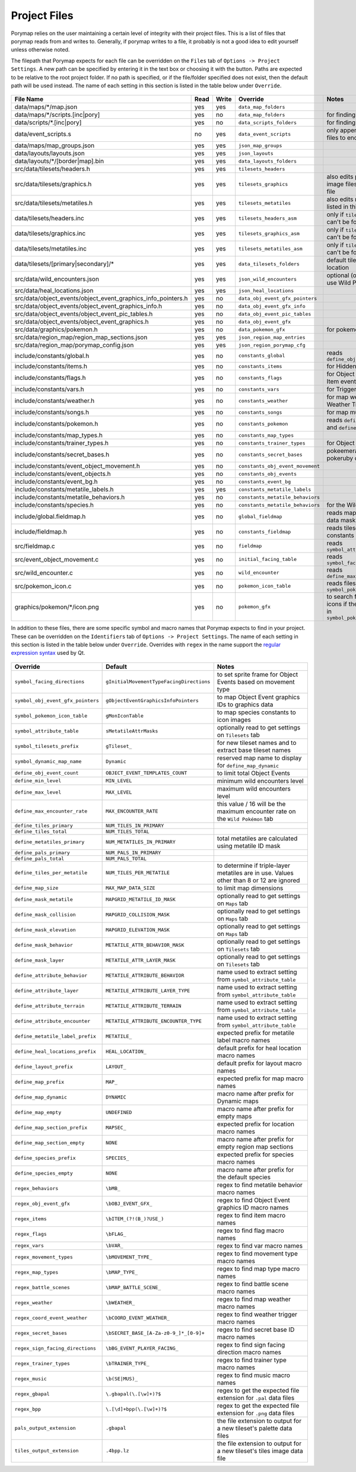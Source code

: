 *************
Project Files
*************

Porymap relies on the user maintaining a certain level of integrity with their project files.
This is a list of files that porymap reads from and writes to. Generally, if porymap writes 
to a file, it probably is not a good idea to edit yourself unless otherwise noted.

The filepath that Porymap expects for each file can be overridden on the ``Files`` tab of ``Options -> Project Settings``. A new path can be specified by entering it in the text box or choosing it with the |button-folder| button. Paths are expected to be relative to the root project folder. If no path is specified, or if the file/folder specified does not exist, then the default path will be used instead. The name of each setting in this section is listed in the table below under ``Override``.

.. |button-folder| image:: images/scripting-capabilities/folder.png
   :width: 24
   :height: 24

.. figure:: images/settings-and-options/tab-files.png
   :alt: Files tab

.. _files:

.. csv-table::
   :header: File Name,Read,Write,Override,Notes
   :widths: 20, 5, 5, 20, 30

   data/maps/\*/map.json, yes, yes, ``data_map_folders``,
   data/maps/\*/scripts.[inc|pory], yes, no, ``data_map_folders``, for finding script labels
   data/scripts/\*.[inc|pory], yes, no, ``data_scripts_folders``, for finding script labels
   data/event_scripts.s, no, yes, ``data_event_scripts``, only appends new script files to end of file
   data/maps/map_groups.json, yes, yes, ``json_map_groups``,
   data/layouts/layouts.json, yes, yes, ``json_layouts``,
   data/layouts/\*/[border|map].bin, yes, yes, ``data_layouts_folders``,
   src/data/tilesets/headers.h, yes, yes, ``tilesets_headers``,
   src/data/tilesets/graphics.h, yes, yes, ``tilesets_graphics``, also edits palette and tile image files listed in this file
   src/data/tilesets/metatiles.h, yes, yes, ``tilesets_metatiles``, also edits metatile files listed in this file
   data/tilesets/headers.inc, yes, yes, ``tilesets_headers_asm``, only if ``tilesets_headers`` can't be found
   data/tilesets/graphics.inc, yes, yes, ``tilesets_graphics_asm``, only if ``tilesets_headers`` can't be found
   data/tilesets/metatiles.inc, yes, yes, ``tilesets_metatiles_asm``, only if ``tilesets_headers`` can't be found
   data/tilesets/[primary|secondary]/\*, yes, yes, ``data_tilesets_folders``, default tileset data location
   src/data/wild_encounters.json, yes, yes, ``json_wild_encounters``, optional (only required to use Wild Pokémon tab)
   src/data/heal_locations.json, yes, yes, ``json_heal_locations``,
   src/data/object_events/object_event_graphics_info_pointers.h, yes, no, ``data_obj_event_gfx_pointers``,
   src/data/object_events/object_event_graphics_info.h, yes, no, ``data_obj_event_gfx_info``,
   src/data/object_events/object_event_pic_tables.h, yes, no, ``data_obj_event_pic_tables``,
   src/data/object_events/object_event_graphics.h, yes, no, ``data_obj_event_gfx``,
   src/data/graphics/pokemon.h, yes, no, ``data_pokemon_gfx``, for pokemon sprite icons
   src/data/region_map/region_map_sections.json, yes, yes, ``json_region_map_entries``,
   src/data/region_map/porymap_config.json, yes, yes, ``json_region_porymap_cfg``,
   include/constants/global.h, yes, no, ``constants_global``, reads ``define_obj_event_count``
   include/constants/items.h, yes, no, ``constants_items``, for Hidden Item events
   include/constants/flags.h, yes, no, ``constants_flags``, for Object and Hidden Item events
   include/constants/vars.h, yes, no, ``constants_vars``, for Trigger events
   include/constants/weather.h, yes, no, ``constants_weather``, for map weather and Weather Triggers
   include/constants/songs.h, yes, no, ``constants_songs``, for map music
   include/constants/pokemon.h, yes, no, ``constants_pokemon``, reads ``define_min_level`` and ``define_max_level``
   include/constants/map_types.h, yes, no, ``constants_map_types``,
   include/constants/trainer_types.h, yes, no, ``constants_trainer_types``, for Object events
   include/constants/secret_bases.h, yes, no, ``constants_secret_bases``, pokeemerald and pokeruby only
   include/constants/event_object_movement.h, yes, no, ``constants_obj_event_movement``,
   include/constants/event_objects.h, yes, no, ``constants_obj_events``,
   include/constants/event_bg.h, yes, no, ``constants_event_bg``,
   include/constants/metatile_labels.h, yes, yes, ``constants_metatile_labels``,
   include/constants/metatile_behaviors.h, yes, no, ``constants_metatile_behaviors``,
   include/constants/species.h, yes, no, ``constants_metatile_behaviors``, for the Wild Pokémon tab
   include/global.fieldmap.h, yes, no, ``global_fieldmap``, reads map and tileset data masks
   include/fieldmap.h, yes, no, ``constants_fieldmap``, reads tileset related constants
   src/fieldmap.c, yes, no, ``fieldmap``, reads ``symbol_attribute_table``
   src/event_object_movement.c, yes, no, ``initial_facing_table``, reads ``symbol_facing_directions``
   src/wild_encounter.c, yes, no, ``wild_encounter``, reads ``define_max_encounter_rate``
   src/pokemon_icon.c, yes, no, ``pokemon_icon_table``, reads files in ``symbol_pokemon_icon_table``
   graphics/pokemon/\*/icon.png, yes, no, ``pokemon_gfx``, to search for Pokémon icons if they aren't found in ``symbol_pokemon_icon_table``


In addition to these files, there are some specific symbol and macro names that Porymap expects to find in your project. These can be overridden on the ``Identifiers`` tab of ``Options -> Project Settings``. The name of each setting in this section is listed in the table below under ``Override``. Overrides with ``regex`` in the name support the `regular expression syntax <https://perldoc.perl.org/perlre>`_ used by Qt.

.. figure:: images/settings-and-options/tab-identifiers.png
   :alt: Files tab

.. _identifiers:

.. csv-table::
   :header: Override,Default,Notes
   :widths: 20, 20, 30

   ``symbol_facing_directions``, ``gInitialMovementTypeFacingDirections``, to set sprite frame for Object Events based on movement type
   ``symbol_obj_event_gfx_pointers``, ``gObjectEventGraphicsInfoPointers``, to map Object Event graphics IDs to graphics data
   ``symbol_pokemon_icon_table``, ``gMonIconTable``, to map species constants to icon images
   ``symbol_attribute_table``, ``sMetatileAttrMasks``, optionally read to get settings on ``Tilesets`` tab
   ``symbol_tilesets_prefix``, ``gTileset_``, for new tileset names and to extract base tileset names
   ``symbol_dynamic_map_name``, ``Dynamic``, reserved map name to display for ``define_map_dynamic``
   ``define_obj_event_count``, ``OBJECT_EVENT_TEMPLATES_COUNT``, to limit total Object Events
   ``define_min_level``, ``MIN_LEVEL``, minimum wild encounters level
   ``define_max_level``, ``MAX_LEVEL``, maximum wild encounters level
   ``define_max_encounter_rate``, ``MAX_ENCOUNTER_RATE``, this value / 16 will be the maximum encounter rate on the ``Wild Pokémon`` tab
   ``define_tiles_primary``, ``NUM_TILES_IN_PRIMARY``, 
   ``define_tiles_total``, ``NUM_TILES_TOTAL``,
   ``define_metatiles_primary``, ``NUM_METATILES_IN_PRIMARY``, total metatiles are calculated using metatile ID mask
   ``define_pals_primary``, ``NUM_PALS_IN_PRIMARY``,
   ``define_pals_total``, ``NUM_PALS_TOTAL``, 
   ``define_tiles_per_metatile``, ``NUM_TILES_PER_METATILE``, to determine if triple-layer metatiles are in use. Values other than 8 or 12 are ignored
   ``define_map_size``, ``MAX_MAP_DATA_SIZE``, to limit map dimensions
   ``define_mask_metatile``, ``MAPGRID_METATILE_ID_MASK``, optionally read to get settings on ``Maps`` tab
   ``define_mask_collision``, ``MAPGRID_COLLISION_MASK``, optionally read to get settings on ``Maps`` tab
   ``define_mask_elevation``, ``MAPGRID_ELEVATION_MASK``, optionally read to get settings on ``Maps`` tab
   ``define_mask_behavior``, ``METATILE_ATTR_BEHAVIOR_MASK``, optionally read to get settings on ``Tilesets`` tab
   ``define_mask_layer``, ``METATILE_ATTR_LAYER_MASK``, optionally read to get settings on ``Tilesets`` tab
   ``define_attribute_behavior``, ``METATILE_ATTRIBUTE_BEHAVIOR``, name used to extract setting from ``symbol_attribute_table``
   ``define_attribute_layer``, ``METATILE_ATTRIBUTE_LAYER_TYPE``, name used to extract setting from ``symbol_attribute_table``
   ``define_attribute_terrain``, ``METATILE_ATTRIBUTE_TERRAIN``, name used to extract setting from ``symbol_attribute_table``
   ``define_attribute_encounter``, ``METATILE_ATTRIBUTE_ENCOUNTER_TYPE``, name used to extract setting from ``symbol_attribute_table``
   ``define_metatile_label_prefix``, ``METATILE_``, expected prefix for metatile label macro names
   ``define_heal_locations_prefix``, ``HEAL_LOCATION_``, default prefix for heal location macro names
   ``define_layout_prefix``, ``LAYOUT_``, default prefix for layout macro names
   ``define_map_prefix``, ``MAP_``, expected prefix for map macro names
   ``define_map_dynamic``, ``DYNAMIC``, macro name after prefix for Dynamic maps
   ``define_map_empty``, ``UNDEFINED``, macro name after prefix for empty maps
   ``define_map_section_prefix``, ``MAPSEC_``, expected prefix for location macro names
   ``define_map_section_empty``, ``NONE``, macro name after prefix for empty region map sections
   ``define_species_prefix``, ``SPECIES_``, expected prefix for species macro names
   ``define_species_empty``, ``NONE``, macro name after prefix for the default species
   ``regex_behaviors``, ``\bMB_``, regex to find metatile behavior macro names
   ``regex_obj_event_gfx``, ``\bOBJ_EVENT_GFX_``, regex to find Object Event graphics ID macro names
   ``regex_items``, ``\bITEM_(?!(B_)?USE_)``, regex to find item macro names
   ``regex_flags``, ``\bFLAG_``, regex to find flag macro names
   ``regex_vars``, ``\bVAR_``, regex to find var macro names
   ``regex_movement_types``, ``\bMOVEMENT_TYPE_``, regex to find movement type macro names
   ``regex_map_types``, ``\bMAP_TYPE_``, regex to find map type macro names
   ``regex_battle_scenes``, ``\bMAP_BATTLE_SCENE_``, regex to find battle scene macro names
   ``regex_weather``, ``\bWEATHER_``, regex to find map weather macro names
   ``regex_coord_event_weather``, ``\bCOORD_EVENT_WEATHER_``, regex to find weather trigger macro names
   ``regex_secret_bases``, ``\bSECRET_BASE_[A-Za-z0-9_]*_[0-9]+``, regex to find secret base ID macro names
   ``regex_sign_facing_directions``, ``\bBG_EVENT_PLAYER_FACING_``, regex to find sign facing direction macro names
   ``regex_trainer_types``, ``\bTRAINER_TYPE_``, regex to find trainer type macro names
   ``regex_music``, ``\b(SE|MUS)_``, regex to find music macro names
   ``regex_gbapal``, ``\.gbapal(\.[\w]+)?$``, regex to get the expected file extension for ``.pal`` data files
   ``regex_bpp``, ``\.[\d]+bpp(\.[\w]+)?$``, regex to get the expected file extension for ``.png`` data files
   ``pals_output_extension``, ``.gbapal``, the file extension to output for a new tileset's palette data files
   ``tiles_output_extension``, ``.4bpp.lz``, the file extension to output for a new tileset's tiles image data file

